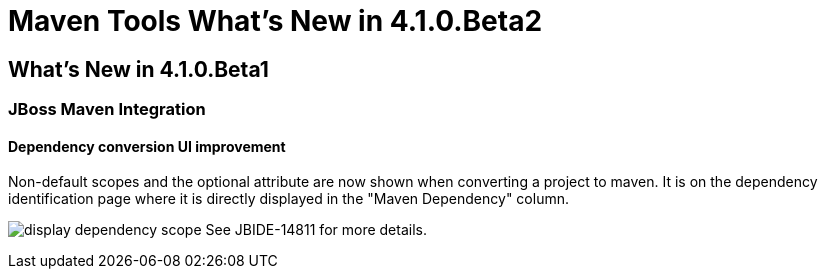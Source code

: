 = Maven Tools What's New in 4.1.0.Beta2
:page-layout: whatsnew
:page-feature_id: maven
:page-feature_version: 4.1.0.Beta2
:page-jbt_core_version: 4.1.0.Beta2

== What's New in 4.1.0.Beta1
=== JBoss Maven Integration
==== Dependency conversion UI improvement 	

Non-default scopes and the optional attribute are now shown when converting a project to maven. It is on the dependency identification page where it is directly displayed in the "Maven Dependency" column.

image:./images/display-dependency-scope.png[]
See JBIDE-14811 for more details.
